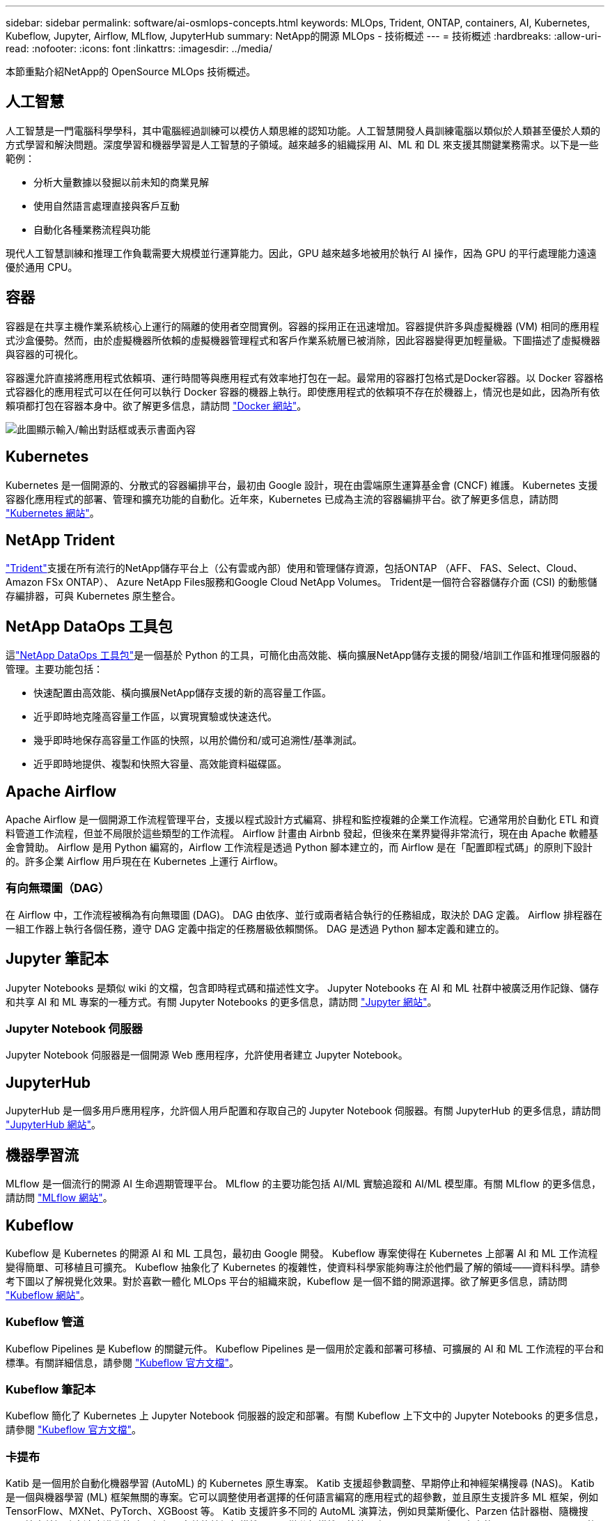---
sidebar: sidebar 
permalink: software/ai-osmlops-concepts.html 
keywords: MLOps, Trident, ONTAP, containers, AI, Kubernetes, Kubeflow, Jupyter, Airflow, MLflow, JupyterHub 
summary: NetApp的開源 MLOps - 技術概述 
---
= 技術概述
:hardbreaks:
:allow-uri-read: 
:nofooter: 
:icons: font
:linkattrs: 
:imagesdir: ../media/


[role="lead"]
本節重點介紹NetApp的 OpenSource MLOps 技術概述。



== 人工智慧

人工智慧是一門電腦科學學科，其中電腦經過訓練可以模仿人類思維的認知功能。人工智慧開發人員訓練電腦以類似於人類甚至優於人類的方式學習和解決問題。深度學習和機器學習是人工智慧的子領域。越來越多的組織採用 AI、ML 和 DL 來支援其關鍵業務需求。以下是一些範例：

* 分析大量數據以發掘以前未知的商業見解
* 使用自然語言處理直接與客戶互動
* 自動化各種業務流程與功能


現代人工智慧訓練和推理工作負載需要大規模並行運算能力。因此，GPU 越來越多地被用於執行 AI 操作，因為 GPU 的平行處理能力遠遠優於通用 CPU。



== 容器

容器是在共享主機作業系統核心上運行的隔離的使用者空間實例。容器的採用正在迅速增加。容器提供許多與虛擬機器 (VM) 相同的應用程式沙盒優勢。然而，由於虛擬機器所依賴的虛擬機器管理程式和客戶作業系統層已被消除，因此容器變得更加輕量級。下圖描述了虛擬機器與容器的可視化。

容器還允許直接將應用程式依賴項、運行時間等與應用程式有效率地打包在一起。最常用的容器打包格式是Docker容器。以 Docker 容器格式容器化的應用程式可以在任何可以執行 Docker 容器的機器上執行。即使應用程式的依賴項不存在於機器上，情況也是如此，因為所有依賴項都打包在容器本身中。欲了解更多信息，請訪問 https://www.docker.com["Docker 網站"^]。

image:aicp-002.png["此圖顯示輸入/輸出對話框或表示書面內容"]



== Kubernetes

Kubernetes 是一個開源的、分散式的容器編排平台，最初由 Google 設計，現在由雲端原生運算基金會 (CNCF) 維護。 Kubernetes 支援容器化應用程式的部署、管理和擴充功能的自動化。近年來，Kubernetes 已成為主流的容器編排平台。欲了解更多信息，請訪問 https://kubernetes.io["Kubernetes 網站"^]。



== NetApp Trident

link:https://docs.netapp.com/us-en/trident/index.html["Trident"^]支援在所有流行的NetApp儲存平台上（公有雲或內部）使用和管理儲存資源，包括ONTAP （AFF、 FAS、Select、Cloud、 Amazon FSx ONTAP）、 Azure NetApp Files服務和Google Cloud NetApp Volumes。  Trident是一個符合容器儲存介面 (CSI) 的動態儲存編排器，可與 Kubernetes 原生整合。



== NetApp DataOps 工具包

這link:https://github.com/NetApp/netapp-dataops-toolkit["NetApp DataOps 工具包"^]是一個基於 Python 的工具，可簡化由高效能、橫向擴展NetApp儲存支援的開發/培訓工作區和推理伺服器的管理。主要功能包括：

* 快速配置由高效能、橫向擴展NetApp儲存支援的新的高容量工作區。
* 近乎即時地克隆高容量工作區，以實現實驗或快速迭代。
* 幾乎即時地保存高容量工作區的快照，以用於備份和/或可追溯性/基準測試。
* 近乎即時地提供、複製和快照大容量、高效能資料磁碟區。




== Apache Airflow

Apache Airflow 是一個開源工作流程管理平台，支援以程式設計方式編寫、排程和監控複雜的企業工作流程。它通常用於自動化 ETL 和資料管道工作流程，但並不局限於這些類型的工作流程。  Airflow 計畫由 Airbnb 發起，但後來在業界變得非常流行，現在由 Apache 軟體基金會贊助。 Airflow 是用 Python 編寫的，Airflow 工作流程是透過 Python 腳本建立的，而 Airflow 是在「配置即程式碼」的原則下設計的。許多企業 Airflow 用戶現在在 Kubernetes 上運行 Airflow。



=== 有向無環圖（DAG）

在 Airflow 中，工作流程被稱為有向無環圖 (DAG)。  DAG 由依序、並行或兩者結合執行的任務組成，取決於 DAG 定義。  Airflow 排程器在一組工作器上執行各個任務，遵守 DAG 定義中指定的任務層級依賴關係。  DAG 是透過 Python 腳本定義和建立的。



== Jupyter 筆記本

Jupyter Notebooks 是類似 wiki 的文檔，包含即時程式碼和描述性文字。 Jupyter Notebooks 在 AI 和 ML 社群中被廣泛用作記錄、儲存和共享 AI 和 ML 專案的一種方式。有關 Jupyter Notebooks 的更多信息，請訪問 http://www.jupyter.org/["Jupyter 網站"^]。



=== Jupyter Notebook 伺服器

Jupyter Notebook 伺服器是一個開源 Web 應用程序，允許使用者建立 Jupyter Notebook。



== JupyterHub

JupyterHub 是一個多用戶應用程序，允許個人用戶配置和存取自己的 Jupyter Notebook 伺服器。有關 JupyterHub 的更多信息，請訪問 https://jupyter.org/hub["JupyterHub 網站"^]。



== 機器學習流

MLflow 是一個流行的開源 AI 生命週期管理平台。 MLflow 的主要功能包括 AI/ML 實驗追蹤和 AI/ML 模型庫。有關 MLflow 的更多信息，請訪問 https://www.mlflow.org/["MLflow 網站"^]。



== Kubeflow

Kubeflow 是 Kubernetes 的開源 AI 和 ML 工具包，最初由 Google 開發。  Kubeflow 專案使得在 Kubernetes 上部署 AI 和 ML 工作流程變得簡單、可移植且可擴充。 Kubeflow 抽象化了 Kubernetes 的複雜性，使資料科學家能夠專注於他們最了解的領域——資料科學。請參考下圖以了解視覺化效果。對於喜歡一體化 MLOps 平台的組織來說，Kubeflow 是一個不錯的開源選擇。欲了解更多信息，請訪問 http://www.kubeflow.org/["Kubeflow 網站"^]。



=== Kubeflow 管道

Kubeflow Pipelines 是 Kubeflow 的關鍵元件。 Kubeflow Pipelines 是一個用於定義和部署可移植、可擴展的 AI 和 ML 工作流程的平台和標準。有關詳細信息，請參閱 https://www.kubeflow.org/docs/components/pipelines/["Kubeflow 官方文檔"^]。



=== Kubeflow 筆記本

Kubeflow 簡化了 Kubernetes 上 Jupyter Notebook 伺服器的設定和部署。有關 Kubeflow 上下文中的 Jupyter Notebooks 的更多信息，請參閱 https://www.kubeflow.org/docs/components/notebooks/overview/["Kubeflow 官方文檔"^]。



=== 卡提布

Katib 是一個用於自動化機器學習 (AutoML) 的 Kubernetes 原生專案。  Katib 支援超參數調整、早期停止和神經架構搜尋 (NAS)。 Katib 是一個與機器學習 (ML) 框架無關的專案。它可以調整使用者選擇的任何語言編寫的應用程式的超參數，並且原生支援許多 ML 框架，例如 TensorFlow、MXNet、PyTorch、XGBoost 等。 Katib 支援許多不同的 AutoML 演算法，例如貝葉斯優化、Parzen 估計器樹、隨機搜尋、協方差矩陣自適應進化策略、超頻、高效能神經架構搜尋、可微分架構搜尋等等。有關 Kubeflow 上下文中的 Jupyter Notebooks 的更多信息，請參閱 https://www.kubeflow.org/docs/components/katib/overview/["Kubeflow 官方文檔"^]。



== NetApp ONTAP

ONTAP 9 是NetApp最新一代儲存管理軟體，它支援企業實現基礎架構現代化並過渡到雲端就緒資料中心。 ONTAP利用業界領先的數據管理功能，只需一套工具即可管理和保護數據，無論數據位於何處。您也可以將資料自由移動到任何需要的地方：邊緣、核心或雲端。  ONTAP 9 包含眾多功能，可簡化資料管理、加速和保護關鍵數據，並支援跨混合雲架構的下一代基礎架構功能。



=== 簡化資料管理

資料管理對於企業 IT 營運和資料科學家至關重要，以便將適當的資源用於 AI 應用程式和訓練 AI/ML 資料集。以下有關NetApp技術的附加資訊超出了本次驗證的範圍，但可能與您的部署相關。

ONTAP資料管理軟體包括以下功能，可簡化操作並降低總營運成本：

* 內聯資料壓縮和擴展重複資料刪除。資料壓縮減少了儲存區塊內部浪費的空間，重複資料刪除顯著增加了有效容量。這適用於本地儲存的資料和分層到雲端的資料。
* 最小、最大和自適應服務品質 (AQoS)。細粒度的服務品質 (QoS) 控制有助於維持高度共享環境中關鍵應用程式的效能水準。
* NetApp FabricPool。提供冷資料到公有和私有雲儲存選項的自動分層，包括 Amazon Web Services (AWS)、Azure 和NetApp StorageGRID儲存解決方案。有關FabricPool的更多信息，請參閱 https://www.netapp.com/pdf.html?item=/media/17239-tr4598pdf.pdf["TR-4598： FabricPool最佳實踐"^]。




=== 加速並保護數據

ONTAP提供卓越等級的效能和資料保護，並透過以下方式擴展這些功能：

* 性能和更低的延遲。  ONTAP以盡可能低的延遲提供盡可能高的吞吐量。
* 資料保護。  ONTAP提供內建資料保護功能，並在所有平台上提供通用管理。
* NetApp磁碟區加密 (NVE)。  ONTAP提供原生磁碟區級加密，同時支援板載和外部金鑰管理。
* 多租戶和多因素身份驗證。  ONTAP支援以最高等級的安全性共用基礎架構資源。




=== 面向未來的基礎設施

ONTAP具有以下功能，可協助滿足嚴苛且不斷變化的業務需求：

* 無縫擴展和無中斷運行。 ONTAP支援無中斷地向現有控制器和橫向擴展叢集添加容量。客戶可以升級到最新技術，而無需昂貴的資料遷移或中斷。
* 雲端連線。  ONTAP是與雲端連線最緊密的儲存管理軟體，在所有公有雲中提供軟體定義儲存和雲端原生執行個體的選項。
* 與新興應用程式的整合。  ONTAP使用支援現有企業應用的相同基礎架構，為下一代平台和應用（如自動駕駛汽車、智慧城市和工業 4.0）提供企業級資料服務。




== NetApp快照副本

NetApp Snapshot 副本是磁碟區的唯讀、時間點映像。該影像佔用的儲存空間極小，且產生的效能開銷可以忽略不計，因為它僅記錄自上次 Snapshot 副本建立以來對檔案的更改，如下圖所示。

Snapshot 副本的效率歸功於核心ONTAP儲存虛擬化技術，即任意位置寫入檔案佈局 (WAFL)。與資料庫一樣， WAFL使用元資料指向磁碟上的實際資料區塊。但是，與資料庫不同， WAFL不會覆蓋現有區塊。它將更新的資料寫入新區塊並更改元資料。這是因為ONTAP在創建 Snapshot 副本時引用元數據，而不是複製數據塊，所以 Snapshot 副本非常有效率。這樣做可以消除其他系統在定位要複製的區塊時產生的尋道時間，以及複製本身的成本。

您可以使用 Snapshot 副本來還原單一檔案或 LUN，或還原磁碟區的全部內容。  ONTAP將 Snapshot 副本中的指標資訊與磁碟上的資料進行比較，以重建遺失或損壞的對象，而無需停機或造成顯著的效能成本。

image:aicp-004.png["此圖顯示輸入/輸出對話框或表示書面內容"]



== NetApp FlexClone技術

NetApp FlexClone技術參考 Snapshot 元資料來建立磁碟區的可寫入時間點副本。副本與其父級共用資料塊，除了元資料所需的儲存空間外，不消耗任何儲存空間，直到將變更寫入副本為止，如下圖所示。傳統的複製可能需要幾分鐘甚至幾小時才能創建，而FlexClone軟體可以讓您幾乎立即複製最大的資料集。這使得它非常適合需要相同資料集的多個副本（例如，開發工作區）或資料集的臨時副本（針對生產資料集測試應用程式）的情況。

image:aicp-005.png["此圖顯示輸入/輸出對話框或表示書面內容"]



== NetApp SnapMirror資料複製技術

NetApp SnapMirror軟體是一種跨資料結構的經濟高效、易於使用的統一複製解決方案。它透過 LAN 或 WAN 高速複製資料。它為所有類型的應用程式（包括虛擬和傳統環境中的關鍵業務應用程式）提供高資料可用性和快速資料複製。當您將資料複製到一個或多個NetApp儲存系統並不斷更新輔助資料時，您的資料將保持最新狀態並可隨時使用。不需要外部複製伺服器。下圖是利用SnapMirror技術的架構範例。

SnapMirror軟體透過網路僅發送更改的區塊來利用NetApp ONTAP儲存效率。 SnapMirror軟體還使用內建網路壓縮來加速資料傳輸並將網路頻寬利用率降低高達 70%。借助SnapMirror技術，您可以利用一個精簡複製資料流來建立一個儲存庫，同時維護活動鏡像和先前的時間點副本，從而將網路流量減少高達 50%。



== NetApp BlueXP複製與同步

link:https://bluexp.netapp.com/cloud-sync-service["BlueXP複製和同步"^]是NetApp 的一項快速、安全的資料同步服務。無論您需要在本機 NFS 或 SMB 檔案共用、 NetApp StorageGRID、 NetApp ONTAP S3、 Google Cloud NetApp Volumes、 Azure NetApp Files、AWS S3、AWS EFS、Azure Blob、Google Cloud Storage 或 IBM CloudObject Storage 之間傳輸檔案， BlueXP Copy and Sync 都能快速安全地移動到您的位置。

資料傳輸完成後，可在來源端和目標端完全使用。 BlueXP Copy and Sync 可以在觸發更新時按需同步數據，或根據預先定義的時間表連續同步數據。無論如何， BlueXP Copy and Sync 僅移動增量，因此在資料複製上花費的時間和金錢被最小化。

BlueXP Copy and Sync 是一種軟體即服務 (SaaS) 工具，其設定和使用極為簡單。  BlueXP Copy 和 Sync 觸發的資料傳輸由資料代理執行。  BlueXP Copy 和 Sync 資料代理程式可以部署在 AWS、Azure、Google Cloud Platform 或本地端。



== NetApp XCP

link:https://xcp.netapp.com/["NetApp XCP"^]是一款基於客戶端的軟體，用於任意到NetApp和NetApp到NetApp 的資料遷移和檔案系統洞察。  XCP 旨在透過利用所有可用的系統資源來處理大容量資料集和高效能遷移，從而實現擴展並實現最大效能。  XCP 可協助您全面了解檔案系統，並提供產生報告的選項。



== NetApp ONTAP FlexGroup卷

訓練資料集可能包含數十億個檔案。文件可以包括文字、音訊、視訊和其他形式的非結構化數據，這些數據必須儲存和處理才能並行讀取。儲存系統必須儲存大量小文件，並且必須並行讀取這些文件以實現順序和隨機 I/O。

FlexGroup磁碟區是一個由多個組成成員磁碟區組成的單一命名空間，如下圖所示。從儲存管理員的角度來看， FlexGroup磁碟區的管理和行為類似於NetApp FlexVol volume。 FlexGroup卷中的檔案被指派給各個成員卷，並且不會跨卷或節點進行條帶化。它們支援以下功能：

* FlexGroup磁碟區為高元資料工作負載提供了數 PB 的容量和可預測的低延遲。
* 它們支援同一命名空間中最多 4000 億個檔案。
* 它們支援跨 CPU、節點、聚合體和組成FlexVol磁碟區的 NAS 工作負載的平行操作。


image:aicp-007.png["此圖顯示輸入/輸出對話框或表示書面內容"]
